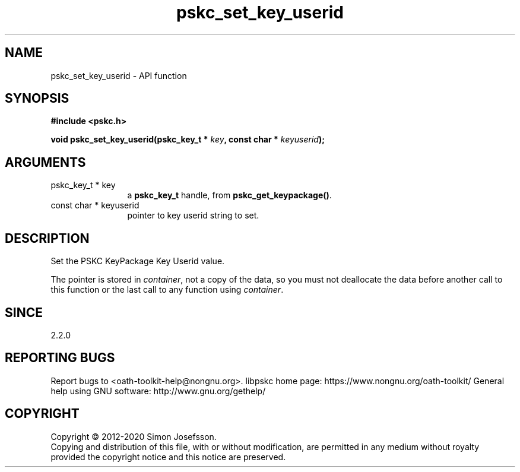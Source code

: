 .\" DO NOT MODIFY THIS FILE!  It was generated by gdoc.
.TH "pskc_set_key_userid" 3 "2.6.7" "libpskc" "libpskc"
.SH NAME
pskc_set_key_userid \- API function
.SH SYNOPSIS
.B #include <pskc.h>
.sp
.BI "void pskc_set_key_userid(pskc_key_t * " key ", const char * " keyuserid ");"
.SH ARGUMENTS
.IP "pskc_key_t * key" 12
a \fBpskc_key_t\fP handle, from \fBpskc_get_keypackage()\fP.
.IP "const char * keyuserid" 12
pointer to key userid string to set.
.SH "DESCRIPTION"
Set the PSKC KeyPackage Key Userid value.

The pointer is stored in \fIcontainer\fP, not a copy of the data, so you
must not deallocate the data before another call to this function
or the last call to any function using \fIcontainer\fP.
.SH "SINCE"
2.2.0
.SH "REPORTING BUGS"
Report bugs to <oath-toolkit-help@nongnu.org>.
libpskc home page: https://www.nongnu.org/oath-toolkit/
General help using GNU software: http://www.gnu.org/gethelp/
.SH COPYRIGHT
Copyright \(co 2012-2020 Simon Josefsson.
.br
Copying and distribution of this file, with or without modification,
are permitted in any medium without royalty provided the copyright
notice and this notice are preserved.
